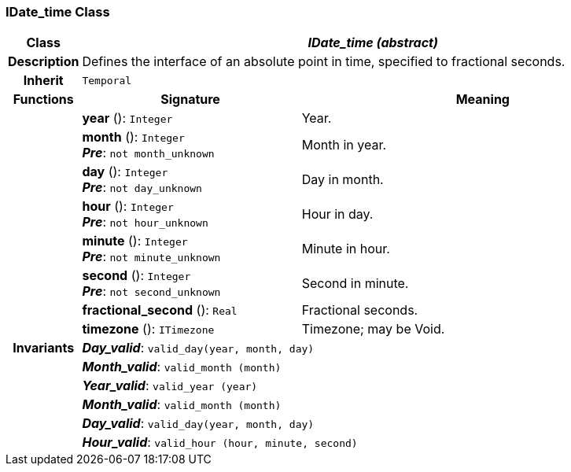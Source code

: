 === IDate_time Class

[cols="^1,3,5"]
|===
h|*Class*
2+^h|*_IDate_time (abstract)_*

h|*Description*
2+a|Defines the interface of an absolute point in time, specified to fractional seconds.

h|*Inherit*
2+|`Temporal`

h|*Functions*
^h|*Signature*
^h|*Meaning*

h|
|*year* (): `Integer`
a|Year.

h|
|*month* (): `Integer` +
*_Pre_*: `not month_unknown`
a|Month in year.

h|
|*day* (): `Integer` +
*_Pre_*: `not day_unknown`
a|Day in month.

h|
|*hour* (): `Integer` +
*_Pre_*: `not hour_unknown`
a|Hour in day.

h|
|*minute* (): `Integer` +
*_Pre_*: `not minute_unknown`
a|Minute in hour.

h|
|*second* (): `Integer` +
*_Pre_*: `not second_unknown`
a|Second in minute.

h|
|*fractional_second* (): `Real`
a|Fractional seconds.

h|
|*timezone* (): `ITimezone`
a|Timezone; may be Void.

h|*Invariants*
2+a|*_Day_valid_*: `valid_day(year, month, day)`

h|
2+a|*_Month_valid_*: `valid_month (month)`

h|
2+a|*_Year_valid_*: `valid_year (year)`

h|
2+a|*_Month_valid_*: `valid_month (month)`

h|
2+a|*_Day_valid_*: `valid_day(year, month, day)`

h|
2+a|*_Hour_valid_*: `valid_hour (hour, minute, second)`
|===
